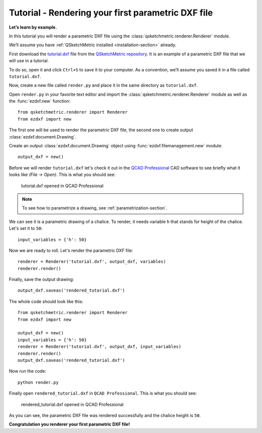 .. _rendering-tutorial:

Tutorial - Rendering your first parametric DXF file
===================================================

**Let’s learn by example.**

In this tutorial you will render a parametric DXF file using the :class:`qsketchmetric.renderer.Renderer` module.

We’ll assume you have :ref:`QSketchMetric installed <installation-section>` already.

First download the `tutorial.dxf <https://raw.githubusercontent.com/MadScrewdriver/qsketchmetric/main/docs/_static/DXF/tutorial.dxf>`_
file from the `QSketchMetric repository <https://github.com/MadScrewdriver/qsketchmetric>`_. It is an example of a
parametric DXF file that we will use in a tutorial.

To do so, open it and click ``Ctrl+S`` to save it to your computer.
As a convention, we’ll assume you saved it in a file called ``tutorial.dxf``.

Now, create a new file called ``render.py`` and place it in the same directory as ``tutorial.dxf``.

Open ``render.py`` in your favorite text editor and import the :class:`qsketchmetric.renderer.Renderer` module
as well as the :func:`ezdxf.new` function::

        from qsketchmetric.renderer import Renderer
        from ezdxf import new

The first one will be used to render the parametric DXF file, the second one to create output
:class:`ezdxf.document.Drawing`.

Create an output :class:`ezdxf.document.Drawing` object using :func:`ezdxf.filemanagement.new` module::

        output_dxf = new()

Before we will render ``tutorial.dxf`` let's check it out in the `QCAD Professional <https://qcad.org/en/download>`_
CAD software to see briefly what it looks like `(File -> Open)`. This is what you should see:

.. figure:: https://qsketchmetric.readthedocs.io/en/latest/_static/Media/tutorial1.png
   :alt: tutorial.dxf opened in QCAD Professional

   tutorial.dxf opened in QCAD Professional

.. note::
    To see how to parametrize a drawing, see :ref:`parametrization-section`.

We can see it is a parametric drawing of a chalice. To render, it needs variable ``h`` that stands for height of the
chalice. Let's set it to ``50``::

        input_variables = {'h': 50}

Now we are ready to roll. Let's render the parametric DXF file::

        renderer = Renderer('tutorial.dxf', output_dxf, variables)
        renderer.render()

Finally, save the output drawing::

        output_dxf.saveas('rendered_tutorial.dxf')

The whole code should look like this::

        from qsketchmetric.renderer import Renderer
        from ezdxf import new

        output_dxf = new()
        input_variables = {'h': 50}
        renderer = Renderer('tutorial.dxf', output_dxf, input_variables)
        renderer.render()
        output_dxf.saveas('rendered_tutorial.dxf')

Now run the code::

            python render.py

Finally open ``rendered_tutorial.dxf`` in ``QCAD Professional``. This is what you should see:

.. figure:: https://qsketchmetric.readthedocs.io/en/latest/_static/Media/tutorial2.png
   :alt: rendered_tutorial.dxf opened in QCAD Professional

   rendered_tutorial.dxf opened in QCAD Professional

As you can see, the parametric DXF file was rendered successfully and the chalice height is ``50``.

**Congratulation you renderer your first parametric DXF file!**
